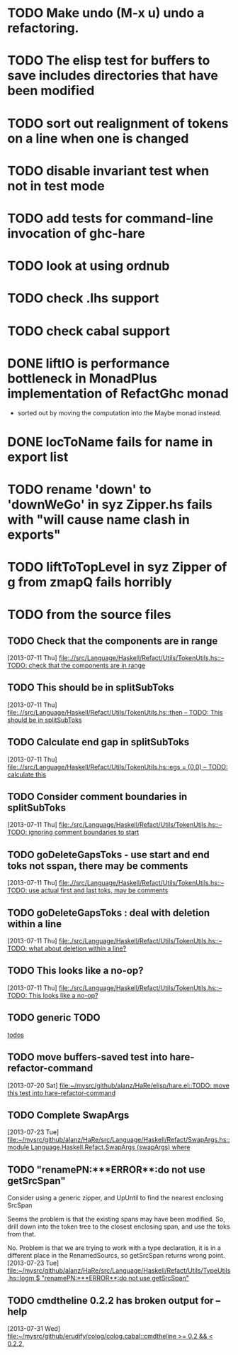 * TODO Make undo (M-x u) undo a refactoring.
* TODO The elisp test for buffers to save includes directories that have been modified
* TODO sort out realignment of tokens on a line when one is changed
* TODO disable invariant test when not in test mode
* TODO add tests for command-line invocation of ghc-hare
* TODO look at using ordnub
* TODO check .lhs support
* TODO check cabal support
* DONE liftIO is performance bottleneck in MonadPlus implementation of RefactGhc monad
       - sorted out by moving the computation into the Maybe monad
         instead.
* DONE locToName fails for name in export list
* TODO rename 'down' to 'downWeGo' in syz Zipper.hs fails with "will cause name clash in exports"
* TODO liftToTopLevel in syz Zipper of g from zmapQ fails horribly
* TODO from the source files
  :PROPERTIES:
  :ID:       2930a92b-9989-427f-b02e-e47ca11a84de
  :END:
** TODO Check that the components are in range
   :PROPERTIES:
   :ID:       5318a78f-d18b-4df0-a664-506400ee1b67
   :END:
   [2013-07-11 Thu]
   [[file:~/mysrc/github/alanz/HaRe/src/Language/Haskell/Refact/Utils/TokenUtils.hs::--%20TODO:%20check%20that%20the%20components%20are%20in%20range][file:.//src/Language/Haskell/Refact/Utils/TokenUtils.hs::-- TODO: check that the components are in range]]
** TODO This should be in splitSubToks
   :PROPERTIES:
   :ID:       74497dc3-e597-4892-a55b-ad126e1a2c31
   :END:
   [2013-07-11 Thu]
   [[file:~/mysrc/github/alanz/HaRe/src/Language/Haskell/Refact/Utils/TokenUtils.hs::then%20--%20TODO:%20This%20should%20be%20in%20splitSubToks][file:.//src/Language/Haskell/Refact/Utils/TokenUtils.hs::then -- TODO: This should be in splitSubToks]]
** TODO Calculate end gap in splitSubToks
   :PROPERTIES:
   :ID:       b3691446-2a8d-4a61-8172-a61a0abe7993
   :END:
   [2013-07-11 Thu]
   [[file:~/mysrc/github/alanz/HaRe/src/Language/Haskell/Refact/Utils/TokenUtils.hs::egs%20%3D%20(0,0)%20--%20TODO:%20calculate%20this][file:.//src/Language/Haskell/Refact/Utils/TokenUtils.hs::egs = (0,0) -- TODO: calculate this]]
** TODO Consider comment boundaries in splitSubToks
   :PROPERTIES:
   :ID:       b04c3f84-f728-4086-b7be-005e5657d75a
   :END:
   [2013-07-11 Thu]
   [[file:~/mysrc/github/alanz/HaRe/src/Language/Haskell/Refact/Utils/TokenUtils.hs::--%20TODO:%20ignoring%20comment%20boundaries%20to%20start][file:./src/Language/Haskell/Refact/Utils/TokenUtils.hs::-- TODO: ignoring comment boundaries to start]]
** TODO goDeleteGapsToks - use start and end toks not sspan, there may be comments
   :PROPERTIES:
   :ID:       809fcc7a-3ba1-4241-a850-ad4a5040d699
   :END:
   [2013-07-11 Thu]
   [[file:~/mysrc/github/alanz/HaRe/src/Language/Haskell/Refact/Utils/TokenUtils.hs::--%20TODO:%20use%20actual%20first%20and%20last%20toks,%20may%20be%20comments][file:.//src/Language/Haskell/Refact/Utils/TokenUtils.hs::-- TODO: use actual first and last toks, may be comments]]
** TODO goDeleteGapsToks : deal with deletion within a line
   :PROPERTIES:
   :ID:       51d8c773-a255-4fbe-8d53-d1c18d17326f
   :END:
   [2013-07-11 Thu]
   [[file:~/mysrc/github/alanz/HaRe/src/Language/Haskell/Refact/Utils/TokenUtils.hs::--%20TODO:%20what%20about%20deletion%20within%20a%20line?][file:./src/Language/Haskell/Refact/Utils/TokenUtils.hs::-- TODO: what about deletion within a line?]]
** TODO This looks like a no-op?
   :PROPERTIES:
   :ID:       26e11bee-d04c-46e1-80af-4181157ebadd
   :END:
   [2013-07-11 Thu]
   [[file:~/mysrc/github/alanz/HaRe/src/Language/Haskell/Refact/Utils/TokenUtils.hs::--%20TODO:%20This%20looks%20like%20a%20no-op?][file:./src/Language/Haskell/Refact/Utils/TokenUtils.hs::-- TODO: This looks like a no-op?]]
** TODO generic TODO
   :PROPERTIES:
   :ID:       f7f75aad-8804-4dc3-9511-d7357c1755e7
   :END:
   [[file:src/Language/Haskell/Refact/Utils/TokenUtils.hs::--%20TODO][todos]]
** TODO move buffers-saved test into hare-refactor-command
   [2013-07-20 Sat]
   [[file:~/mysrc/github/alanz/HaRe/elisp/hare.el::TODO:%20move%20this%20test%20into%20hare-refactor-command][file:~/mysrc/github/alanz/HaRe/elisp/hare.el::TODO: move this test into hare-refactor-command]]
** TODO Complete SwapArgs
   [2013-07-23 Tue]
   [[file:~/mysrc/github/alanz/HaRe/src/Language/Haskell/Refact/SwapArgs.hs::module%20Language.Haskell.Refact.SwapArgs%20(swapArgs)%20where][file:~/mysrc/github/alanz/HaRe/src/Language/Haskell/Refact/SwapArgs.hs::module Language.Haskell.Refact.SwapArgs (swapArgs) where]]
** TODO "renamePN:***ERROR**:do not use getSrcSpan"
   Consider using a generic zipper, and UpUntil to find the nearest
   enclosing SrcSpan

   Seems the problem is that the existing spans may have been
   modified. So, drill down into the token tree to the closest
   enclosing span, and use the toks from that.

   No. Problem is that we are trying to work with a type declaration,
   it is in a different place in the RenamedSourcs, so getSrcSpan
   returns wrong point.
   [2013-07-23 Tue]
   [[file:~/mysrc/github/alanz/HaRe/src/Language/Haskell/Refact/Utils/TypeUtils.hs::logm%20$%20"renamePN:***ERROR**:do%20not%20use%20getSrcSpan"][file:~/mysrc/github/alanz/HaRe/src/Language/Haskell/Refact/Utils/TypeUtils.hs::logm $ "renamePN:***ERROR**:do not use getSrcSpan"]]
   
** TODO cmdtheline 0.2.2 has broken output for --help
   [2013-07-31 Wed]
   [[file:~/mysrc/github/erudify/colog/colog.cabal::cmdtheline%20>%3D%200.2%20&&%20<%200.2.2,][file:~/mysrc/github/erudify/colog/colog.cabal::cmdtheline >= 0.2 && < 0.2.2,]]
